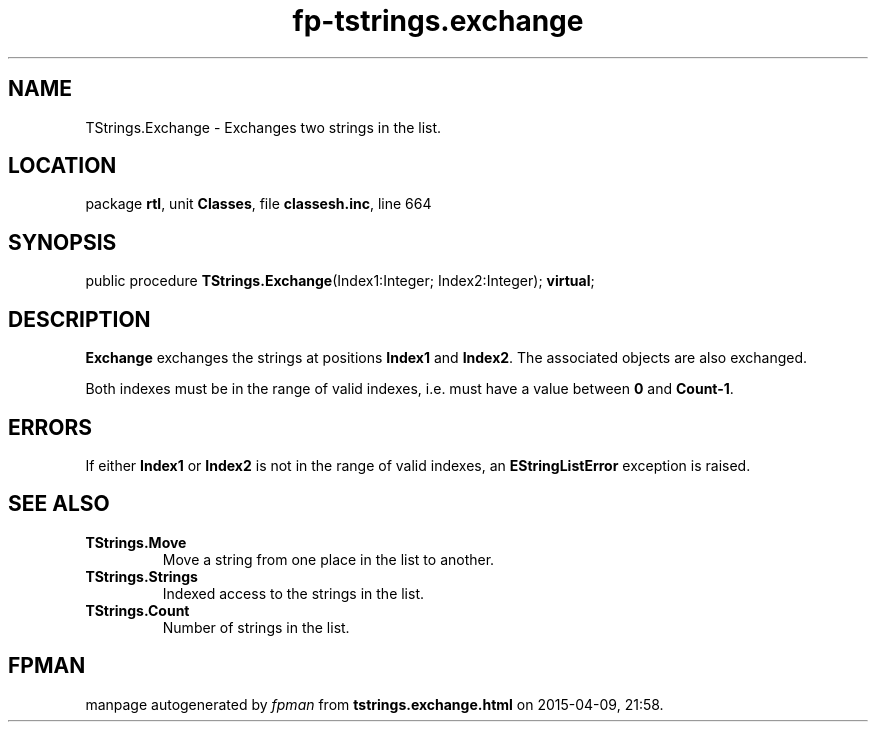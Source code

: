 .\" file autogenerated by fpman
.TH "fp-tstrings.exchange" 3 "2014-03-14" "fpman" "Free Pascal Programmer's Manual"
.SH NAME
TStrings.Exchange - Exchanges two strings in the list.
.SH LOCATION
package \fBrtl\fR, unit \fBClasses\fR, file \fBclassesh.inc\fR, line 664
.SH SYNOPSIS
public procedure \fBTStrings.Exchange\fR(Index1:Integer; Index2:Integer); \fBvirtual\fR;
.SH DESCRIPTION
\fBExchange\fR exchanges the strings at positions \fBIndex1\fR and \fBIndex2\fR. The associated objects are also exchanged.

Both indexes must be in the range of valid indexes, i.e. must have a value between \fB0\fR and \fBCount-1\fR.


.SH ERRORS
If either \fBIndex1\fR or \fBIndex2\fR is not in the range of valid indexes, an \fBEStringListError\fR exception is raised.


.SH SEE ALSO
.TP
.B TStrings.Move
Move a string from one place in the list to another.
.TP
.B TStrings.Strings
Indexed access to the strings in the list.
.TP
.B TStrings.Count
Number of strings in the list.

.SH FPMAN
manpage autogenerated by \fIfpman\fR from \fBtstrings.exchange.html\fR on 2015-04-09, 21:58.

